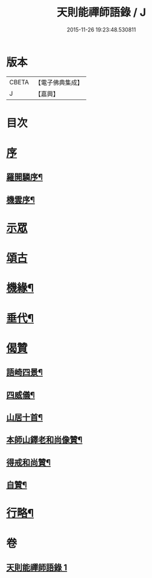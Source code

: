 #+TITLE: 天則能禪師語錄 / J
#+DATE: 2015-11-26 19:23:48.530811
* 版本
 |     CBETA|【電子佛典集成】|
 |         J|【嘉興】    |

* 目次
* [[file:KR6q0536_001.txt::001-0487a1][序]]
** [[file:KR6q0536_001.txt::001-0487a2][羅開驎序¶]]
** [[file:KR6q0536_001.txt::001-0487a22][機雲序¶]]
* [[file:KR6q0536_001.txt::0487c3][示眾]]
* [[file:KR6q0536_001.txt::0489c30][頌古]]
* [[file:KR6q0536_001.txt::0490c23][機緣¶]]
* [[file:KR6q0536_001.txt::0491c11][垂代¶]]
* [[file:KR6q0536_001.txt::0493a27][偈贊]]
** [[file:KR6q0536_001.txt::0493a28][語崎四景¶]]
** [[file:KR6q0536_001.txt::0493b3][四威儀¶]]
** [[file:KR6q0536_001.txt::0493b8][山居十首¶]]
** [[file:KR6q0536_001.txt::0493b29][本師山鐸老和尚像贊¶]]
** [[file:KR6q0536_001.txt::0493c3][得戒和尚贊¶]]
** [[file:KR6q0536_001.txt::0493c7][自贊¶]]
* [[file:KR6q0536_001.txt::0493c22][行略¶]]
* 卷
** [[file:KR6q0536_001.txt][天則能禪師語錄 1]]
